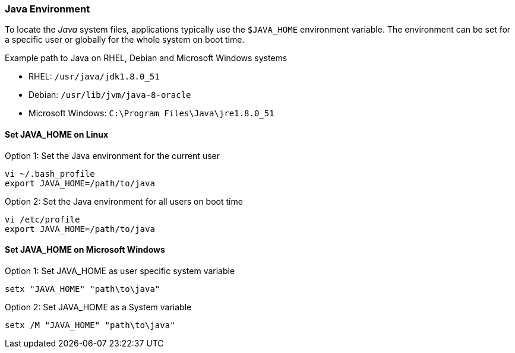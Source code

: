 
// Allow GitHub image rendering
:imagesdir: ../../images

[[gi-install-env]]
=== Java Environment

To locate the _Java_ system files, applications typically use the `$JAVA_HOME` environment variable.
The environment can be set for a specific user or globally for the whole system on boot time.

.Example path to Java on RHEL, Debian and Microsoft Windows systems
* RHEL: `/usr/java/jdk1.8.0_51`
* Debian: `/usr/lib/jvm/java-8-oracle`
* Microsoft Windows: `C:\Program Files\Java\jre1.8.0_51`

[[gi-install-env-linux]]
==== Set JAVA_HOME on Linux

.Option 1: Set the Java environment for the current user
[source, bash]
----
vi ~/.bash_profile
export JAVA_HOME=/path/to/java
----

.Option 2: Set the Java environment for all users on boot time
[source, bash]
----
vi /etc/profile
export JAVA_HOME=/path/to/java
----

[[gi-install-env-windows]]
==== Set JAVA_HOME on Microsoft Windows

.Option 1: Set JAVA_HOME as user specific system variable
[source]
----
setx "JAVA_HOME" "path\to\java"
----

.Option 2: Set JAVA_HOME as a System variable
[source]
----
setx /M "JAVA_HOME" "path\to\java"
----
